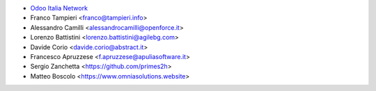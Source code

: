 * `Odoo Italia Network <http://www.odoo-italia.net/>`_
* Franco Tampieri <franco@tampieri.info>
* Alessandro Camilli <alessandrocamilli@openforce.it>
* Lorenzo Battistini <lorenzo.battistini@agilebg.com>
* Davide Corio <davide.corio@abstract.it>
* Francesco Apruzzese <f.apruzzese@apuliasoftware.it>
* Sergio Zanchetta  <https://github.com/primes2h>
* Matteo Boscolo <https://www.omniasolutions.website>
